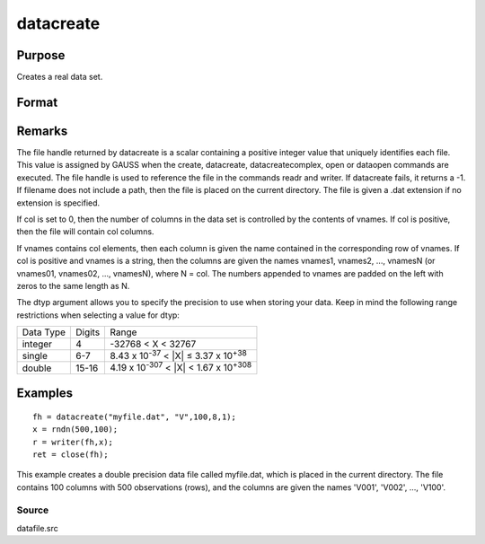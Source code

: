 
datacreate
==============================================

Purpose
----------------

Creates a real data set.

Format
----------------
.. function:: datacreate(filename, vnames, col, dtyp, vtyp)

    :param filename: name of data file.
    :type filename: string

    :param vnames: names of variables.
    :type vnames: string or Nx1 string array

    :param col: number of variables.
    :type col: scalar

    :param dtyp: data precision, one of the following:
    :type dtyp: scalar

    .. csv-table::
        :widths: auto

        "2", "2-byte, signed integer."
        "4", "4-byte, single precision."
        "8", "8-byte, double precision."

    :param vtyp: types of variables, may contain
        one or both of the following:
    :type vtyp: scalar or Nx1 vector

    .. csv-table::
        :widths: auto

        "0", "character variable."
        "1", "numeric variable."

    :returns: fh (*scalar*), file handle.

Remarks
-------

The file handle returned by datacreate is a scalar containing a positive
integer value that uniquely identifies each file. This value is assigned
by GAUSS when the create, datacreate, datacreatecomplex, open or
dataopen commands are executed. The file handle is used to reference the
file in the commands readr and writer. If datacreate fails, it returns a
-1.
If filename does not include a path, then the file is placed on the
current directory. The file is given a .dat extension if no extension is
specified.

If col is set to 0, then the number of columns in the data set is
controlled by the contents of vnames. If col is positive, then the file
will contain col columns.

If vnames contains col elements, then each column is given the name
contained in the corresponding row of vnames. If col is positive and
vnames is a string, then the columns are given the names vnames1,
vnames2, ..., vnamesN (or vnames01, vnames02, ..., vnamesN), where N =
col. The numbers appended to vnames are padded on the left with zeros to
the same length as N.

The dtyp argument allows you to specify the precision to use when
storing your data. Keep in mind the following range restrictions when
selecting a value for dtyp:

.. raw:: html

   <div align="center">

+-----------+--------+---------------------------------------------------------+
| Data Type | Digits | Range                                                   |
+-----------+--------+---------------------------------------------------------+
| integer   | 4      | -32768 < X < 32767                                      |
+-----------+--------+---------------------------------------------------------+
| single    | 6-7    | 8.43 x 10\ :sup:`-37` < \|X\| ≤ 3.37 x 10\ :sup:`+38`   |
+-----------+--------+---------------------------------------------------------+
| double    | 15-16  | 4.19 x 10\ :sup:`-307` < \|X\| < 1.67 x 10\ :sup:`+308` |
+-----------+--------+---------------------------------------------------------+


Examples
----------------

::

    fh = datacreate("myfile.dat", "V",100,8,1);
    x = rndn(500,100);
    r = writer(fh,x);
    ret = close(fh);

This example creates a double precision data file called  myfile.dat,
which is placed in the current directory. The file contains 100 columns
with 500 observations (rows), and the columns are given the names 'V001',
'V002', ..., 'V100'.

Source
++++++

datafile.src

.. seealso:: Functions :func:`datacreatecomplex`, :func:`create`, :func:`dataopen`, :func:`writer`
